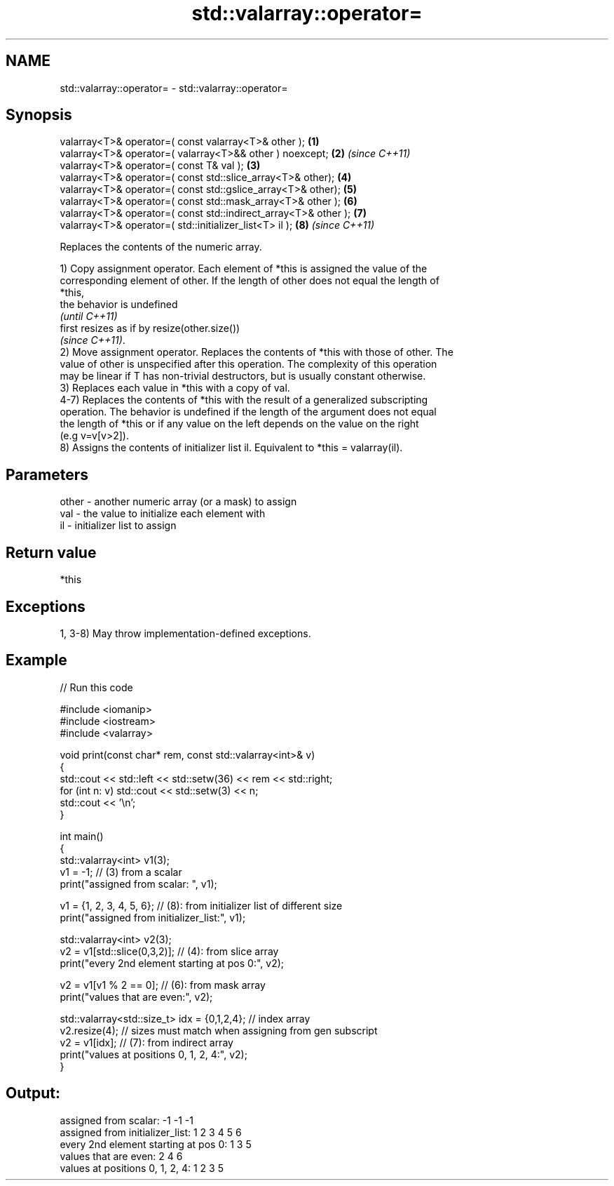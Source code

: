 .TH std::valarray::operator= 3 "2021.11.17" "http://cppreference.com" "C++ Standard Libary"
.SH NAME
std::valarray::operator= \- std::valarray::operator=

.SH Synopsis
   valarray<T>& operator=( const valarray<T>& other );            \fB(1)\fP
   valarray<T>& operator=( valarray<T>&& other ) noexcept;        \fB(2)\fP \fI(since C++11)\fP
   valarray<T>& operator=( const T& val );                        \fB(3)\fP
   valarray<T>& operator=( const std::slice_array<T>& other);     \fB(4)\fP
   valarray<T>& operator=( const std::gslice_array<T>& other);    \fB(5)\fP
   valarray<T>& operator=( const std::mask_array<T>& other );     \fB(6)\fP
   valarray<T>& operator=( const std::indirect_array<T>& other ); \fB(7)\fP
   valarray<T>& operator=( std::initializer_list<T> il );         \fB(8)\fP \fI(since C++11)\fP

   Replaces the contents of the numeric array.

   1) Copy assignment operator. Each element of *this is assigned the value of the
   corresponding element of other. If the length of other does not equal the length of
   *this,
   the behavior is undefined
   \fI(until C++11)\fP
   first resizes as if by resize(other.size())
   \fI(since C++11)\fP.
   2) Move assignment operator. Replaces the contents of *this with those of other. The
   value of other is unspecified after this operation. The complexity of this operation
   may be linear if T has non-trivial destructors, but is usually constant otherwise.
   3) Replaces each value in *this with a copy of val.
   4-7) Replaces the contents of *this with the result of a generalized subscripting
   operation. The behavior is undefined if the length of the argument does not equal
   the length of *this or if any value on the left depends on the value on the right
   (e.g v=v[v>2]).
   8) Assigns the contents of initializer list il. Equivalent to *this = valarray(il).

.SH Parameters

   other - another numeric array (or a mask) to assign
   val   - the value to initialize each element with
   il    - initializer list to assign

.SH Return value

   *this

.SH Exceptions

   1, 3-8) May throw implementation-defined exceptions.

.SH Example


// Run this code

 #include <iomanip>
 #include <iostream>
 #include <valarray>

 void print(const char* rem, const std::valarray<int>& v)
 {
     std::cout << std::left << std::setw(36) << rem << std::right;
     for (int n: v) std::cout << std::setw(3) << n;
     std::cout << '\\n';
 }

 int main()
 {
     std::valarray<int> v1(3);
     v1 = -1; // (3) from a scalar
     print("assigned from scalar: ", v1);

     v1 = {1, 2, 3, 4, 5, 6}; // (8): from initializer list of different size
     print("assigned from initializer_list:", v1);

     std::valarray<int> v2(3);
     v2 = v1[std::slice(0,3,2)]; // (4): from slice array
     print("every 2nd element starting at pos 0:", v2);

     v2 = v1[v1 % 2 == 0]; // (6): from mask array
     print("values that are even:", v2);

     std::valarray<std::size_t> idx = {0,1,2,4}; // index array
     v2.resize(4); // sizes must match when assigning from gen subscript
     v2 = v1[idx]; // (7): from indirect array
     print("values at positions 0, 1, 2, 4:", v2);
 }

.SH Output:

 assigned from scalar:                -1 -1 -1
 assigned from initializer_list:       1  2  3  4  5  6
 every 2nd element starting at pos 0:  1  3  5
 values that are even:                 2  4  6
 values at positions 0, 1, 2, 4:       1  2  3  5
